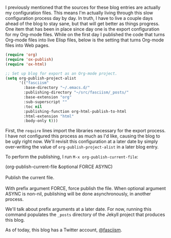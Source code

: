 I previously mentioned that the sources for these blog entries are actually my configuration files. This means I'm actually living through this slow configuration process day by day. In truth, I have to live a couple days ahead of the blog to stay sane, but that will get better as things progress. One item that has been in place since day one is the export configuration for my Org-mode files. While on the first day I published the code that turns Org-mode files into live Elisp files, below is the setting that turns Org-mode files into Web pages.

#+BEGIN_SRC emacs-lisp :exports code
(require 'org)
(require 'ox-publish)
(require 'ox-html)

;; Set up blog for export as an Org-mode project.
(setq org-publish-project-alist
      '(("fasciism"
        :base-directory "~/.emacs.d/"
        :publishing-directory "~/src/fasciism/_posts/"
        :base-extension "org"
        :sub-superscript ""
        :toc nil
        :publishing-function org-html-publish-to-html
        :html-extension "html"
        :body-only t)))
#+END_SRC

First, the =require= lines import the libraries necessary for the export process. I have not configured this process as much as I'd like, causing the blog to be ugly right now. We'll revisit this configuration at a later date by simply over-writing the value of =org-publish-project-alist= in a later blog entry.

To perform the publishing, I run =M-x org-publish-current-file=:

#+BEGIN_VERSE
(org-publish-current-file &optional FORCE ASYNC)

Publish the current file.

With prefix argument FORCE, force publish the file. When optional argument ASYNC is non-nil, publishing will be done asynchronously, in another process.
#+END_VERSE

We'll talk about prefix arguments at a later date. For now, running this command populates the =_posts= directory of the Jekyll project that produces this blog.

As of today, this blog has a Twitter account, [[https://twitter.com/fasciism][@fasciism]].
